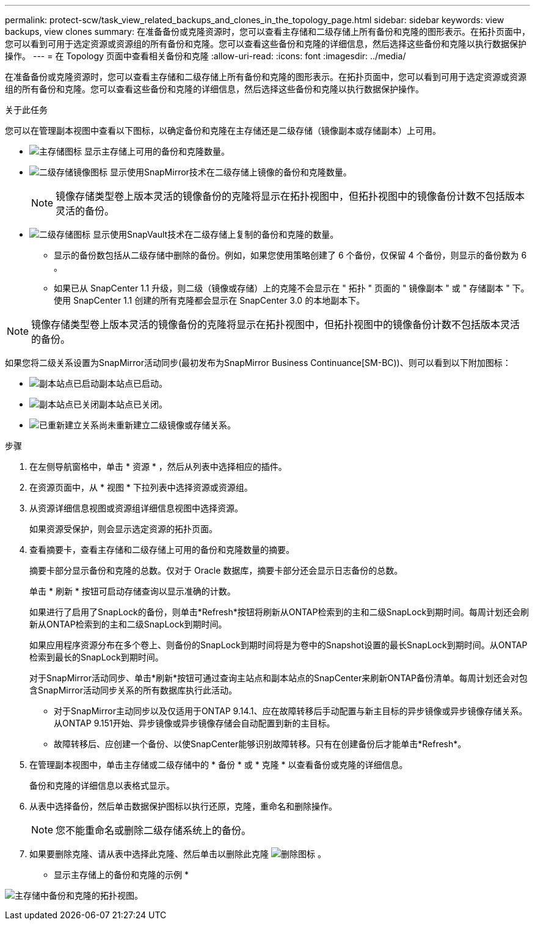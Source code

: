 ---
permalink: protect-scw/task_view_related_backups_and_clones_in_the_topology_page.html 
sidebar: sidebar 
keywords: view backups, view clones 
summary: 在准备备份或克隆资源时，您可以查看主存储和二级存储上所有备份和克隆的图形表示。在拓扑页面中，您可以看到可用于选定资源或资源组的所有备份和克隆。您可以查看这些备份和克隆的详细信息，然后选择这些备份和克隆以执行数据保护操作。 
---
= 在 Topology 页面中查看相关备份和克隆
:allow-uri-read: 
:icons: font
:imagesdir: ../media/


[role="lead"]
在准备备份或克隆资源时，您可以查看主存储和二级存储上所有备份和克隆的图形表示。在拓扑页面中，您可以看到可用于选定资源或资源组的所有备份和克隆。您可以查看这些备份和克隆的详细信息，然后选择这些备份和克隆以执行数据保护操作。

.关于此任务
您可以在管理副本视图中查看以下图标，以确定备份和克隆在主存储还是二级存储（镜像副本或存储副本）上可用。

* image:../media/topology_primary_storage.gif["主存储图标"] 显示主存储上可用的备份和克隆数量。
* image:../media/topology_mirror_secondary_storage.gif["二级存储镜像图标"] 显示使用SnapMirror技术在二级存储上镜像的备份和克隆数量。
+

NOTE: 镜像存储类型卷上版本灵活的镜像备份的克隆将显示在拓扑视图中，但拓扑视图中的镜像备份计数不包括版本灵活的备份。

* image:../media/topology_vault_secondary_storage.gif["二级存储图标"] 显示使用SnapVault技术在二级存储上复制的备份和克隆的数量。
+
** 显示的备份数包括从二级存储中删除的备份。例如，如果您使用策略创建了 6 个备份，仅保留 4 个备份，则显示的备份数为 6 。
** 如果已从 SnapCenter 1.1 升级，则二级（镜像或存储）上的克隆不会显示在 " 拓扑 " 页面的 " 镜像副本 " 或 " 存储副本 " 下。使用 SnapCenter 1.1 创建的所有克隆都会显示在 SnapCenter 3.0 的本地副本下。





NOTE: 镜像存储类型卷上版本灵活的镜像备份的克隆将显示在拓扑视图中，但拓扑视图中的镜像备份计数不包括版本灵活的备份。

如果您将二级关系设置为SnapMirror活动同步(最初发布为SnapMirror Business Continuance[SM-BC))、则可以看到以下附加图标：

* image:../media/topology_replica_site_up.png["副本站点已启动"]副本站点已启动。
* image:../media/topology_replica_site_down.png["副本站点已关闭"]副本站点已关闭。
* image:../media/topology_reestablished.png["已重新建立关系"]尚未重新建立二级镜像或存储关系。


.步骤
. 在左侧导航窗格中，单击 * 资源 * ，然后从列表中选择相应的插件。
. 在资源页面中，从 * 视图 * 下拉列表中选择资源或资源组。
. 从资源详细信息视图或资源组详细信息视图中选择资源。
+
如果资源受保护，则会显示选定资源的拓扑页面。

. 查看摘要卡，查看主存储和二级存储上可用的备份和克隆数量的摘要。
+
摘要卡部分显示备份和克隆的总数。仅对于 Oracle 数据库，摘要卡部分还会显示日志备份的总数。

+
单击 * 刷新 * 按钮可启动存储查询以显示准确的计数。

+
如果进行了启用了SnapLock的备份，则单击*Refresh*按钮将刷新从ONTAP检索到的主和二级SnapLock到期时间。每周计划还会刷新从ONTAP检索到的主和二级SnapLock到期时间。

+
如果应用程序资源分布在多个卷上、则备份的SnapLock到期时间将是为卷中的Snapshot设置的最长SnapLock到期时间。从ONTAP检索到最长的SnapLock到期时间。

+
对于SnapMirror活动同步、单击*刷新*按钮可通过查询主站点和副本站点的SnapCenter来刷新ONTAP备份清单。每周计划还会对包含SnapMirror活动同步关系的所有数据库执行此活动。

+
** 对于SnapMirror主动同步以及仅适用于ONTAP 9.14.1、应在故障转移后手动配置与新主目标的异步镜像或异步镜像存储关系。从ONTAP 9.151开始、异步镜像或异步镜像存储会自动配置到新的主目标。
** 故障转移后、应创建一个备份、以使SnapCenter能够识别故障转移。只有在创建备份后才能单击*Refresh*。


. 在管理副本视图中，单击主存储或二级存储中的 * 备份 * 或 * 克隆 * 以查看备份或克隆的详细信息。
+
备份和克隆的详细信息以表格式显示。

. 从表中选择备份，然后单击数据保护图标以执行还原，克隆，重命名和删除操作。
+

NOTE: 您不能重命名或删除二级存储系统上的备份。

. 如果要删除克隆、请从表中选择此克隆、然后单击以删除此克隆 image:../media/delete_icon.gif["删除图标"] 。


* 显示主存储上的备份和克隆的示例 *

image:../media/topology_backups_and_clones_primary_storage.gif["主存储中备份和克隆的拓扑视图。"]
